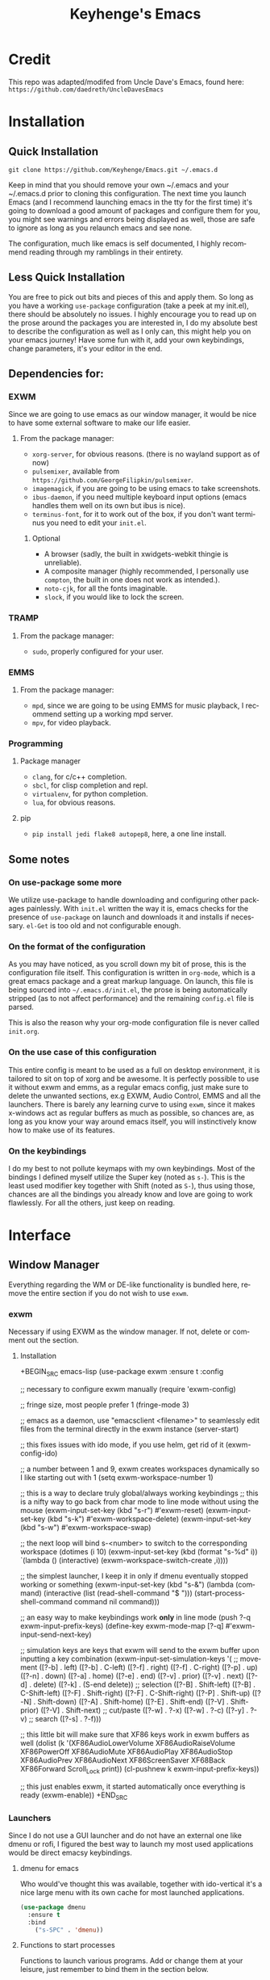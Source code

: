 #+STARTUP: overview
#+TITLE: Keyhenge's Emacs
#+LANGUAGE: en
#+OPTIONS: num:nil
#+ATTR_HTML: :style margin-left: auto; margin-right: auto;
* Credit
This repo was adapted/modifed from Uncle Dave's Emacs, found here:
=https://github.com/daedreth/UncleDavesEmacs=

* Installation
** Quick Installation
=git clone https://github.com/Keyhenge/Emacs.git ~/.emacs.d=

Keep in mind that you should remove your own ~/.emacs and your ~/.emacs.d
prior to cloning this configuration. The next time you launch Emacs (and I recommend
launching emacs in the tty for the first time) it's going to download a good amount
of packages and configure them for you, you might see warnings and errors being
displayed as well, those are safe to ignore as long as you relaunch emacs and
see none.

The configuration, much like emacs is self documented, I highly recommend reading
through my ramblings in their entirety.

** Less Quick Installation
You are free to pick out bits and pieces of this and apply them.
So long as you have a working =use-package= configuration (take a peek at my init.el),
there should be absolutely no issues.
I highly encourage you to read up on the prose around the packages you are interested in,
I do my absolute best to describe the configuration as well as I only can, this might help you on your emacs journey!
Have some fun with it, add your own keybindings, change parameters, it's your editor in the end.

** Dependencies for:
*** EXWM
 Since we are going to use emacs as our window manager, it would be nice to have some external software to make our life easier.
**** From the package manager:
 - =xorg-server=, for obvious reasons. (there is no wayland support as of now)
 - =pulsemixer=, available from =https://github.com/GeorgeFilipkin/pulsemixer=.
 - =imagemagick=, if you are going to be using emacs to take screenshots.
 - =ibus-daemon=, if you need multiple keyboard input options (emacs handles them well on its own but ibus is nice).
 - =terminus-font=, for it to work out of the box, if you don't want terminus you need to edit your =init.el=.

***** Optional
 - A browser (sadly, the built in xwidgets-webkit thingie is unreliable).
 - A composite manager (highly recommended, I personally use =compton=, the built in one does not work as intended.).
 - =noto-cjk=, for all the fonts imaginable.
 - =slock=, if you would like to lock the screen.

*** TRAMP
**** From the package manager:
 - =sudo=, properly configured for your user.

*** EMMS
**** From the package manager:
 - =mpd=, since we are going to be using EMMS for music playback, I recommend setting up a working mpd server.
 - =mpv=, for video playback.

*** Programming
**** Package manager
 - =clang=, for c/c++ completion.
 - =sbcl=, for clisp completion and repl.
 - =virtualenv=, for python completion.
 - =lua=, for obvious reasons.

**** pip
 - =pip install jedi flake8 autopep8=, here, a one line install.

** Some notes
*** On use-package some more
 We utilize use-package to handle downloading and configuring other packages painlessly.
 With =init.el= written the way it is, emacs checks for the presence of =use-package=
 on launch and downloads it and installs if necessary.
 =el-Get= is too old and not configurable enough.

*** On the format of the configuration
 As you may have noticed, as you scroll down my bit of prose, this is the configuration file itself.
 This configuration is written in =org-mode=, which is a great emacs package and a great markup language.
 On launch, this file is being sourced into =~/.emacs.d/init.el=, the prose is being automatically
 stripped (as to not affect performance) and the remaining =config.el= file is parsed.

 This is also the reason why your org-mode configuration file is never called =init.org=.

*** On the use case of this configuration
 This entire config is meant to be used as a full on desktop environment, it is tailored to sit on top of xorg and be awesome.
 It is perfectly possible to use it without exwm and emms, as a regular emacs config, just make sure to delete the unwanted sections,
 ex.g EXWM, Audio Control, EMMS and all the launchers.
 There is barely any learning curve to using =exwm=, since it makes x-windows act as regular buffers as much as possible,
 so chances are, as long as you know your way around emacs itself, you will instinctively know how to make use of its features.

*** On the keybindings
 I do my best to not pollute keymaps with my own keybindings. Most of the bindings I defined myself utilize the Super key (noted as =s-=).
 This is the least used modifier key together with Shift (noted as =S-=), thus using those, chances are all the bindings you already know
 and love are going to work flawlessly. For all the others, just keep on reading.

* Interface
** Window Manager
 Everything regarding the WM or DE-like functionality is bundled here, remove the entire section if you do not wish to use =exwm=.

*** exwm
 Necessary if using EXWM as the window manager. If not, delete or comment out the section.
**** Installation
 +BEGIN_SRC emacs-lisp
   (use-package exwm
     :ensure t
     :config

       ;; necessary to configure exwm manually
       (require 'exwm-config)

       ;; fringe size, most people prefer 1
       (fringe-mode 3)

       ;; emacs as a daemon, use "emacsclient <filename>" to seamlessly edit files from the terminal directly in the exwm instance
       (server-start)

       ;; this fixes issues with ido mode, if you use helm, get rid of it
       (exwm-config-ido)

       ;; a number between 1 and 9, exwm creates workspaces dynamically so I like starting out with 1
       (setq exwm-workspace-number 1)

       ;; this is a way to declare truly global/always working keybindings
       ;; this is a nifty way to go back from char mode to line mode without using the mouse
       (exwm-input-set-key (kbd "s-r") #'exwm-reset)
       (exwm-input-set-key (kbd "s-k") #'exwm-workspace-delete)
       (exwm-input-set-key (kbd "s-w") #'exwm-workspace-swap)

       ;; the next loop will bind s-<number> to switch to the corresponding workspace
       (dotimes (i 10)
         (exwm-input-set-key (kbd (format "s-%d" i))
                             `(lambda ()
                                (interactive)
                                (exwm-workspace-switch-create ,i))))

       ;; the simplest launcher, I keep it in only if dmenu eventually stopped working or something
       (exwm-input-set-key (kbd "s-&")
                           (lambda (command)
                             (interactive (list (read-shell-command "$ ")))
                             (start-process-shell-command command nil command)))

       ;; an easy way to make keybindings work *only* in line mode
       (push ?\C-q exwm-input-prefix-keys)
       (define-key exwm-mode-map [?\C-q] #'exwm-input-send-next-key)

       ;; simulation keys are keys that exwm will send to the exwm buffer upon inputting a key combination
       (exwm-input-set-simulation-keys
        '(
          ;; movement
          ([?\C-b] . left)
          ([?\M-b] . C-left)
          ([?\C-f] . right)
          ([?\M-f] . C-right)
          ([?\C-p] . up)
          ([?\C-n] . down)
          ([?\C-a] . home)
          ([?\C-e] . end)
          ([?\M-v] . prior)
          ([?\C-v] . next)
          ([?\C-d] . delete)
          ([?\C-k] . (S-end delete))
          ;; selection
          ([?\C-B] . Shift-left)
          ([?\M-B] . C-Shift-left)
          ([?\C-F] . Shift-right)
          ([?\M-F] . C-Shift-right)
          ([?\C-P] . Shift-up)
          ([?\C-N] . Shift-down)
          ([?\C-A] . Shift-home)
          ([?\C-E] . Shift-end)
          ([?\M-V] . Shift-prior)
          ([?\C-V] . Shift-next)
          ;; cut/paste
          ([?\C-w] . ?\C-x)
          ([?\M-w] . ?\C-c)
          ([?\C-y] . ?\C-v)
          ;; search
          ([?\C-s] . ?\C-f)))

       ;; this little bit will make sure that XF86 keys work in exwm buffers as well
       (dolist (k '(XF86AudioLowerVolume
                  XF86AudioRaiseVolume
                  XF86PowerOff
                  XF86AudioMute
                  XF86AudioPlay
                  XF86AudioStop
                  XF86AudioPrev
                  XF86AudioNext
                  XF86ScreenSaver
                  XF68Back
                  XF86Forward
                  Scroll_Lock
                  print))
       (cl-pushnew k exwm-input-prefix-keys))

       ;; this just enables exwm, it started automatically once everything is ready
       (exwm-enable))
 +END_SRC

*** Launchers
 Since I do not use a GUI launcher and do not have an external one like dmenu or rofi,
 I figured the best way to launch my most used applications would be direct emacsy
 keybindings.

**** dmenu for emacs
 Who would've thought this was available, together with ido-vertical it's a nice large menu
 with its own cache for most launched applications.
 #+BEGIN_SRC emacs-lisp
   (use-package dmenu
     :ensure t
     :bind
       ("s-SPC" . 'dmenu))
 #+END_SRC

**** Functions to start processes
 Functions to launch various programs. Add or change them at your leisure, just remember to bind them
 in the section below.
 #+BEGIN_SRC emacs-lisp
   (defun exwm-async-run (name)
     (interactive)
     (start-process name nil name))

   (defun key/launch-browser ()
     (interactive)
     (exwm-async-run "firefox"))

   (defun key/lock-screen ()
     (interactive)
     (exwm-async-run "slock"))

   (defun key/shutdown ()
     (interactive)
     (start-process "halt" nil "sudo" "halt"))
 #+END_SRC

**** Keybindings to start processes
 #+BEGIN_SRC emacs-lisp
   (global-set-key (kbd "<s-tab>") 'key/launch-browser)
   (global-set-key (kbd "<XF86ScreenSaver>") 'key/lock-screen)
   (global-set-key (kbd "<XF86PowerOff>") 'key/shutdown)
 #+END_SRC

*** Audio controls
 This is a set of bindings to my XF86 keys that invokes pulsemixer with the correct parameters

**** Volume modifier
 Percentage that volume increases/decreases when raising/lowering volume
 #+BEGIN_SRC emacs-lisp
 (defconst volumeModifier "2")
 #+END_SRC

**** Functions to start processes
 #+BEGIN_SRC emacs-lisp
   (defun audio/mute ()
     (interactive)
     (start-process "audio-mute" nil "pulsemixer" "--toggle-mute"))

   (defun audio/raise-volume ()
     (interactive)
     (start-process "raise-volume" nil "pulsemixer" "--change-volume" (concat "+" volumeModifier)))

   (defun audio/lower-volume ()
     (interactive)
     (start-process "lower-volume" nil "pulsemixer" "--change-volume" (concat "-" volumeModifier)))
 #+END_SRC

**** Keybindings to start processes
 You can also change these if you'd like, but I highly recommend keeping them the same. Chances are, they will just work.
 #+BEGIN_SRC emacs-lisp
 (global-set-key (kbd "<XF86AudioMute>") 'audio/mute)
 (global-set-key (kbd "<XF86AudioRaiseVolume>") 'audio/raise-volume)
 (global-set-key (kbd "<XF86AudioLowerVolume>") 'audio/lower-volume)
 #+END_SRC

*** Screenshots
**** Screenshotting the entire screen
 #+BEGIN_SRC emacs-lisp
   (defun key/take-screenshot ()
     "Takes a fullscreen screenshot of the current workspace"
     (interactive)
     (when window-system
     (loop for i downfrom 3 to 1 do
           (progn
             (message (concat (number-to-string i) "..."))
             (sit-for 1)))
     (message "Cheese!")
     (sit-for 1)
     (start-process "screenshot" nil "import" "-window" "root"
                (concat (getenv "HOME") "/" (subseq (number-to-string (float-time)) 0 10) ".png"))
     (message "Screenshot taken!")))
   (global-set-key (kbd "<print>") 'key/take-screenshot)
 #+END_SRC

**** Screenshotting a region
 #+BEGIN_SRC emacs-lisp
   (defun key/take-screenshot-region ()
     "Takes a screenshot of a region selected by the user."
     (interactive)
     (when window-system
     (call-process "import" nil nil nil ".newScreen.png")
     (call-process "convert" nil nil nil ".newScreen.png" "-shave" "1x1"
                   (concat (getenv "HOME") "/" (subseq (number-to-string (float-time)) 0 10) ".png"))
     (call-process "rm" nil nil nil ".newScreen.png")))
   (global-set-key (kbd "<Scroll_Lock>") 'key/take-screenshot-region)
 #+END_SRC

*** Default browser
 I use firefox, though I expect that to change when one of the keyboard-focused browsers (qutebrowser, next, etc.) gets
 proper uBlock/uMatrix support. This may also change to icecat later.
 #+BEGIN_SRC emacs-lisp
   (setq browse-url-browser-function 'browse-url-generic
         browse-url-generic-program "firefox")
 #+END_SRC

** Moving around emacs
 One of the most important things about a text editor is how efficient you manage
 to be when using it, how much time do basic tasks take you and so on and so forth.
 One of those tasks is moving around files and buffers, whatever you may use emacs for
 you /will/ be jumping around buffers like it's serious business, the following
 set of enhancements aims to make it easier.

 As a great emacs user once said:

 #+BEGIN_QUOTE
 Do me the favor, do me the biggest favor, matter of fact do yourself the biggest favor and integrate those into your workflow.
 #+END_QUOTE

*** Prerequisites for other packages
 #+BEGIN_SRC emacs-lisp
   (use-package ivy
     :ensure t)
 #+END_SRC

*** Scrolling
 I don't know to be honest, but this little bit of code makes scrolling with emacs a lot nicer.
 #+BEGIN_SRC emacs-lisp
   (setq scroll-conservatively 100)
 #+END_SRC

*** Which-key
 In order to use emacs, you don't need to know how to use emacs.
 It's self documenting, and coupled with this insanely useful package, it's even easier.
 In short, after you start the input of a command and stop, pondering what key must follow,
 it will automatically open a non-intrusive buffer at the bottom of the screen offering
 you suggestions for completing the command, that's it, nothing else.

 It's beautiful
 #+BEGIN_SRC emacs-lisp
   (use-package which-key
     :ensure t
     :config
       (which-key-mode))
 #+END_SRC

*** Windows/Panes
 Some of us have large displays, others have tiny netbook screens, but regardless of your hardware
 you probably use more than 2 panes/windows at times, cycling through all of them with
 =C-c o= is annoying to say the least, it's a lot of keystrokes and takes time, time you could spend doing something more productive.

**** switch-window
 This magnificent package takes care of this issue.
 It's unnoticeable if you have 1 or 2 panes open, but with 3 or more, upon pressing =C-x o=
 you will notice how your buffers turn a solid color and each buffer is asigned a letter
 (the list below shows the letters, you can modify them to suit your liking), upon pressing
 a letter asigned to a window, your will be taken to said window, easy to remember, quick to use
 and most importantly, it annihilates a big issue I had with emacs. An alternative is =ace-window=,
 however by default it also changes the behaviour of =C-x o= even if only 2 windows are open,
 this is bad, it also works less well with =exwm= for some reason.
 #+BEGIN_SRC emacs-lisp
 (use-package switch-window
   :ensure t
   :config
     (setq switch-window-input-style 'minibuffer)
     (setq switch-window-increase 4)
     (setq switch-window-threshold 2)
     (setq switch-window-shortcut-style 'qwerty)
     (setq switch-window-qwerty-shortcuts
         '("a" "s" "d" "f" "j" "k" "l" "i" "o"))
   :bind
     ([remap other-window] . switch-window))
 #+END_SRC

**** Following window splits
 After you split a window, your focus remains in the previous one.
 This annoyed me so much I wrote these two, they take care of it.
 #+BEGIN_SRC emacs-lisp
   (defun split-and-follow-horizontally ()
     (interactive)
     (split-window-below)
     (balance-windows)
     (other-window 1))
   (global-set-key (kbd "C-x 2") 'split-and-follow-horizontally)

   (defun split-and-follow-vertically ()
     (interactive)
     (split-window-right)
     (balance-windows)
     (other-window 1))
   (global-set-key (kbd "C-x 3") 'split-and-follow-vertically)
 #+END_SRC

*** Swiper
 I like me some searching, the default search is very meh. In emacs, you mostly use search to get around your buffer,
 much like with avy, but sometimes it doesn't hurt to search for entire words or mode, swiper makes sure this is more
 efficient.
 #+BEGIN_SRC emacs-lisp
   (use-package swiper
     :ensure t
     :bind ("C-s" . 'swiper))
 #+END_SRC

*** Buffers
 Another big thing is, buffers. If you use emacs, you use buffers, everyone loves them.
 Having many buffers is useful, but can be tedious to work with, let us see how we can improve it.

**** Always murder current buffer
 Doing =C-x k= should kill the current buffer at all times, we have =ibuffer= for more sophisticated thing.
 #+BEGIN_SRC emacs-lisp
   (defun kill-current-buffer ()
     "Kills the current buffer."
     (interactive)
     (kill-buffer (current-buffer)))
   (global-set-key (kbd "C-x k") 'kill-current-buffer)
 #+END_SRC

**** Kill buffers without asking for confirmation
 Unless you have the muscle memory, I recommend omitting this bit, as you may lose progress for no reason when working.
 #+BEGIN_SRC emacs-lisp
 (setq kill-buffer-query-functions (delq 'process-kill-buffer-query-function kill-buffer-query-functions))
 #+END_SRC

**** Turn switch-to-buffer into ibuffer
 I don't understand how ibuffer isn't the default option by now.
 It's vastly superior in terms of ergonomics and functionality, you can delete buffers, rename buffer,
 move buffers, organize buffers etc.
 #+BEGIN_SRC emacs-lisp
 (global-set-key (kbd "C-x b") 'ibuffer)
 #+END_SRC

***** expert-mode
 If you feel like you know how ibuffer works and need not to be asked for confirmation after every serious command, enable this as follows.
 #+BEGIN_SRC emacs-lisp
 (setq ibuffer-expert t)
 #+END_SRC
**** close-all-buffers
 It's one of those things where I genuinely have to wonder why there is no built in functionality for it.
 Once in a blue moon I need to kill all buffers, and having ~150 of them open would mean I'd need to spend a few too many
 seconds doing this than I'd like, here's a solution.

 This can be invoked using =C-M-s-k=. This keybinding makes sure you don't hit it unless you really want to.
 #+BEGIN_SRC emacs-lisp
   (defun close-all-buffers ()
     "Kill all buffers without regard for their origin."
     (interactive)
     (mapc 'kill-buffer (buffer-list)))
   (global-set-key (kbd "C-M-s-k") 'close-all-buffers)
 #+END_SRC

*** Line Numbers
 Every now and then all of us feel the urge to be productive and write some code.
 In the event that this happens, the following bit of configuration makes sure that
 we have access to relative line numbering in programming-related modes.
 I highly recommend not enabling =linum-relative-mode= globally, as it messed up
 something like =ansi-term= for instance.
 #+BEGIN_SRC emacs-lisp
   (use-package linum-relative
     :ensure t
     :config
       (setq linum-relative-current-symbol "")
       (add-hook 'prog-mode-hook 'linum-relative-mode))
 #+END_SRC

*** ido/helm
 Sometimes, you don't realize how good something is until you try it extensively.
 I give in, helm is awesome. I'll end up customizing it more eventually,
 it's rather similar to ido-vertical though.
**** helm
 #+BEGIN_SRC emacs-lisp
   (use-package helm
     :ensure t
     :bind
     ("C-x C-f" . 'helm-find-files)
     ("C-x C-b" . 'helm-buffers-list)
     ("M-x" . 'helm-M-x)
     :config
     (defun daedreth/helm-hide-minibuffer ()
       (when (with-helm-buffer helm-echo-input-in-header-line)
         (let ((ov (make-overlay (point-min) (point-max) nil nil t)))
           (overlay-put ov 'window (selected-window))
           (overlay-put ov 'face
                        (let ((bg-color (face-background 'default nil)))
                          `(:background ,bg-color :foreground ,bg-color)))
           (setq-local cursor-type nil))))
     (add-hook 'helm-minibuffer-set-up-hook 'daedreth/helm-hide-minibuffer)
     (setq helm-autoresize-max-height 0
           helm-autoresize-min-height 40
           helm-M-x-fuzzy-match t
           helm-buffers-fuzzy-matching t
           helm-recentf-fuzzy-match t
           helm-semantic-fuzzy-match t
           helm-imenu-fuzzy-match t
           helm-split-window-in-side-p nil
           helm-move-to-line-cycle-in-source nil
           helm-ff-search-library-in-sexp t
           helm-scroll-amount 8
           helm-echo-input-in-header-line t)
     :init
     (helm-mode 1))
   (use-package helm-projectile
     :ensure t
     :bind
     ("C-x C-z" . 'helm-projectile)
     :config
     (helm-projectile-on))

   (require 'helm-config)
   (helm-autoresize-mode 1)
   (define-key helm-find-files-map (kbd "C-b") 'helm-find-files-up-one-level)
   (define-key helm-find-files-map (kbd "C-f") 'helm-execute-persistent-action)
 #+END_SRC

*** avy
 Many times have I pondered how I can move around buffers even quicker.
 I'm glad to say, that avy is precisely what I needed, and it's precisely what you need as well.
 In short, as you invoke one of avy's functions, you will be prompted for a character
 that you'd like to jump to in the /visible portion of the current buffer/.
 Afterwards you will notice how all instances of said character have additional letter on top of them.
 Pressing those letters, that are next to your desired character will move your cursor over there.
 Admittedly, this sounds overly complicated and complex, but in reality takes a split second
 and improves your life tremendously.

 I like =M-s= for it, same as =C-s= is for moving by searching string, now =M-s= is moving by searching characters.
 #+BEGIN_SRC emacs-lisp
   (use-package avy
     :ensure t
     :bind
       ("M-s" . avy-goto-char))
 #+END_SRC

** Text manipulation
 Here I shall collect self-made functions that make editing text easier.

*** Mark-Multiple
 I can barely contain my joy. This extension allows you to quickly mark the next occurence of a region
 and edit them all at once. Wow!
 #+BEGIN_SRC emacs-lisp
   (use-package mark-multiple
     :ensure t
     :bind ("C-c q" . 'mark-next-like-this))
 #+END_SRC

*** Improved kill-word
 Why on earth does a function called =kill-word= not .. kill a word.
 It instead deletes characters from your cursors position to the end of the word,
 let's make a quick fix and bind it properly.
 #+BEGIN_SRC emacs-lisp
   (defun daedreth/kill-inner-word ()
     "Kills the entire word your cursor is in. Equivalent to 'ciw' in vim."
     (interactive)
     (forward-char 1)
     (backward-word)
     (kill-word 1))
   (global-set-key (kbd "M-d") 'daedreth/kill-inner-word)
 #+END_SRC

*** Improved copy-word
 And again, the same as above but we make sure to not delete the source word. 
 #+BEGIN_SRC emacs-lisp
   (defun daedreth/copy-whole-word ()
     (interactive)
     (save-excursion
       (forward-char 1)
       (backward-word)
       (kill-word 1)
       (yank)))
   (global-set-key (kbd "C-c w c") 'daedreth/copy-whole-word)
 #+END_SRC

*** Copy a line
 Regardless of where your cursor is, this quickly copies a line. 
 #+BEGIN_SRC emacs-lisp
   (defun daedreth/copy-whole-line ()
     "Copies a line without regard for cursor position."
     (interactive)
     (save-excursion
       (kill-new
        (buffer-substring
         (point-at-bol)
         (point-at-eol)))))
   (global-set-key (kbd "C-c l c") 'daedreth/copy-whole-line)
 #+END_SRC

*** Kill a line
 And this quickly deletes a line.
 #+BEGIN_SRC emacs-lisp
   (global-set-key (kbd "C-c l k") 'kill-whole-line)
 #+END_SRC

** Minor conveniences
 Emacs is at it's best when it just does things for you, shows you the way, guides you so to speak.
 This can be best achieved using a number of small extensions. While on their own they might not be particularly
 impressive. Together they create a nice environment for you to work in.

*** Visiting the configuration
 Quickly edit =~/.emacs.d/config.org=
 #+BEGIN_SRC emacs-lisp
   (defun config-visit ()
     (interactive)
     (find-file "~/.emacs.d/config.org"))
   (global-set-key (kbd "C-c e") 'config-visit)
 #+END_SRC

*** Reloading the configuration

 Simply pressing =Control-c r= will reload this file, very handy.
 You can also manually invoke =config-reload=.
 #+BEGIN_SRC emacs-lisp
   (defun config-reload ()
     "Reloads ~/.emacs.d/config.org at runtime"
     (interactive)
     (org-babel-load-file (expand-file-name "~/.emacs.d/config.org")))
   (global-set-key (kbd "C-c r") 'config-reload)
 #+END_SRC

*** Subwords
 Emacs treats camelCase strings as a single word by default, this changes said behaviour.
 #+BEGIN_SRC emacs-lisp
   (global-subword-mode 1)
 #+END_SRC

*** Electric
 If you write any code, you may enjoy this.
 Typing the first character in a set of 2, completes the second one after your cursor.
 Opening a bracket? It's closed for you already. Quoting something? It's closed for you already.

 You can easily add and remove pairs yourself, have a look.
 #+BEGIN_SRC emacs-lisp
 (setq electric-pair-pairs '(
                            (?\{ . ?\})
                            (?\( . ?\))
                            (?\[ . ?\])
                            (?\" . ?\")
                            ))
 #+END_SRC

 And now to enable it
 #+BEGIN_SRC emacs-lisp
 (electric-pair-mode t)
 #+END_SRC

*** Beacon
 While changing buffers or workspaces, the first thing you do is look for your cursor.
 Unless you know its position, you can not move it efficiently. Every time you change
 buffers, the current position of your cursor will be briefly highlighted now.
 #+BEGIN_SRC emacs-lisp
   (use-package beacon
     :ensure t
     :config
       (beacon-mode 1))
 #+END_SRC

*** Rainbow
 Mostly useful if you are into web development or game development.
 Every time emacs encounters a hexadecimal code that resembles a color, it will automatically highlight
 it in the appropriate color. This is a lot cooler than you may think.
 #+BEGIN_SRC emacs-lisp
   (use-package rainbow-mode
     :ensure t
     :init
       (add-hook 'prog-mode-hook 'rainbow-mode))
 #+END_SRC

*** Show parens
 I forgot about that initially, it highlights matching parens when the cursor is just behind one of them.
 #+BEGIN_SRC emacs-lisp
   (show-paren-mode 1)
 #+END_SRC
*** Rainbow delimiters
 Colors parentheses and other delimiters depending on their depth, useful for any language using them,
 especially lisp.
 #+BEGIN_SRC emacs-lisp
   (use-package rainbow-delimiters
     :ensure t
     :init
       (add-hook 'prog-mode-hook #'rainbow-delimiters-mode))
 #+END_SRC

*** Expand region
 A pretty simple package, takes your cursor and semantically expands the region, so words, sentences, maybe the
 contents of some parentheses, it's awesome, try it out.
 #+BEGIN_SRC emacs-lisp
   (use-package expand-region
     :ensure t
     :bind ("C-q" . er/expand-region))
 #+END_SRC

*** Hungry deletion
 On the list of things I like doing, deleting big whitespaces is pretty close to the bottom.
 Backspace or Delete will get rid of all whitespace until the next non-whitespace character is encountered.
 You may not like it, thus disable it if you must, but it's pretty decent.
 #+BEGIN_SRC emacs-lisp
   (use-package hungry-delete
     :ensure t
     :config
       (global-hungry-delete-mode))
 #+END_SRC

*** Zapping to char
 A nifty little package that kills all text between your cursor and a selected character.
 A lot more useful than you might think. If you wish to include the selected character in the killed region,
 change =zzz-up-to-char= into =zzz-to-char=.
 #+BEGIN_SRC emacs-lisp
   (use-package zzz-to-char
     :ensure t
     :bind ("M-z" . zzz-up-to-char))
 #+END_SRC
** TODO Remote editing
 I have no need to directly edit files over SSH, but what I do need is a way to edit files as root.
 Opening up nano in a terminal as root to play around with grubs default settings is a no-no, this solves that.

*** Editing with sudo
 Pretty self-explanatory, useful as hell if you use exwm.
 #+BEGIN_SRC emacs-lisp
   (use-package sudo-edit
     :ensure t
     :bind
       ("s-e" . sudo-edit))
 #+END_SRC

** Kill ring
 There is a lot of customization to the kill ring, and while I have not used it much before,
 I decided that it was time to change that.
*** Maximum entries on the ring
 The default is 60, I personally need more sometimes.
 #+BEGIN_SRC emacs-lisp
   (setq kill-ring-max 100)
 #+END_SRC

*** popup-kill-ring
 Out of all the packages I tried out, this one, being the simplest, appealed to me most.
 With a simple M-y you can now browse your kill-ring like browsing autocompletion items.
 C-n and C-p totally work for this.
 #+BEGIN_SRC emacs-lisp
   (use-package popup-kill-ring
     :ensure t
     :bind ("M-y" . popup-kill-ring))
 #+END_SRC

** Elfeed
#+BEGIN_SRC emacs-lisp
  (use-package elfeed
    :ensure t)
  (global-set-key (kbd "C-c f") 'elfeed)
#+END_SRC

** Eshell
Part of the reason to move to emacs over other text editors is all of the great replacements for standard
terminal programs. Sometimes you still need access to a shell for various commands though, and eshell is
a great replacement for bash/zsh/fish that integrates directly with helm.
*** Completion
Command completion isn't that great in eshell, so let's leech from the great completion fish provides.
#+BEGIN_SRC emacs-lisp
  (use-package fish-completion
    :ensure t)
  (when (and (executable-find "fish")
             (require 'fish-completion nil t))
    (global-fish-completion-mode))
  (add-hook 'eshell-mode-hook
            (lambda ()
              (eshell-cmpl-initialize)
              (define-key eshell-mode-map [remap eshell-pcomplete] 'helm-esh-pcomplete)
              (define-key eshell-mode-map (kbd "M-p") 'helm-eshell-history)))
#+END_SRC

*** Easy to remember keybinding
 Keeping consistent with my old WM, Super + Enter opens up a shell.
 #+BEGIN_SRC emacs-lisp
 (global-set-key (kbd "<s-return>") 'eshell)
 #+END_SRC

** Regular shell
*** Default shell should be fish
For the rare times I need to use a terminal in emacs that isn't eshell, it should at least be using fish.
 #+BEGIN_SRC emacs-lisp
   (defvar my-term-shell "/usr/local/bin/fish")
   (defadvice ansi-term (before force-fish)
     (interactive (list my-term-shell)))
   (ad-activate 'ansi-term)
 #+END_SRC

** File system
* TODO Theming
** Basic Interface Settings
 These are setting that do not depend on packages and are built-in enhancements to the UI.

*** Looks
**** Remove lame startup screen
 We use an actual replacement for it, keep reading or head directly to =dashboard=.
 #+BEGIN_SRC emacs-lisp
 (setq inhibit-startup-message t)
 #+END_SRC
**** Disable menus and scrollbars
 If you like using any of those, change =-1= to =1=.
 #+BEGIN_SRC emacs-lisp
 (tool-bar-mode -1)
 (menu-bar-mode -1)
 (scroll-bar-mode -1)
 #+END_SRC
**** Disable bell
 This is annoying, remove this line if you like being visually reminded of events.
 #+BEGIN_SRC emacs-lisp
 (setq ring-bell-function 'ignore)
 #+END_SRC
**** Set UTF-8 encoding
 #+BEGIN_SRC emacs-lisp
   (setq locale-coding-system 'utf-8)
   (set-terminal-coding-system 'utf-8)
   (set-keyboard-coding-system 'utf-8)
   (set-selection-coding-system 'utf-8)
   (prefer-coding-system 'utf-8)
 #+END_SRC
**** Highlight current line
 =hl-line= is awesome! It's not very awesome in the terminal version of emacs though, so we don't use that.
 Besides, it's only used for programming.
 #+BEGIN_SRC emacs-lisp
   (when window-system (add-hook 'prog-mode-hook 'hl-line-mode))
 #+END_SRC
**** Pretty symbols
 Changes =lambda= to an actual symbol and a few others as well, only in the GUI version though.
 #+BEGIN_SRC emacs-lisp
   (when window-system
         (use-package pretty-mode
         :ensure t
         :config
         (global-pretty-mode t)))
 #+END_SRC

*** Functionality
**** Disable backups and auto-saves
 I don't use either, you might want to turn those from =nil= to =t= if you do.
 #+BEGIN_SRC emacs-lisp
 (setq make-backup-files t)
 (setq auto-save-default t)
 (setq backup-directory-alist
          `(("." . ,(concat user-emacs-directory "backups"))))
 #+END_SRC

**** Change yes-or-no questions into y-or-n questions
 #+BEGIN_SRC emacs-lisp
 (defalias 'yes-or-no-p 'y-or-n-p)
 #+END_SRC

**** Async
 Lets us use asynchronous processes wherever possible, pretty useful.
 #+BEGIN_SRC emacs-lisp
   (use-package async
     :ensure t
     :init (dired-async-mode 1))
 #+END_SRC

** Dashboard
 This is your new startup screen, together with projectile it works in unison and
 provides you with a quick look into your latest projects and files.
 Change the welcome message to whatever string you want and
 change the numbers to suit your liking, I find 5 to be enough.
 #+BEGIN_SRC emacs-lisp
   (use-package dashboard
     :ensure t
     :config
       (dashboard-setup-startup-hook)
       (setq dashboard-startup-banner "~/.emacs.d/img/dashLogo.png")
       (setq dashboard-items '((recents  . 5)
                               (projects . 5)))
       (setq dashboard-banner-logo-title ""))  (use-package dashboard
    :ensure t
    :config
      (dashboard-setup-startup-hook)
      (setq dashboard-startup-banner "~/.emacs.d/img/dashLogo.png")
      (setq dashboard-banner-logo-title "今日も一日頑張ってくれ！")

      (setq dashboard-set-navigator t)
      (setq dashboard-set-footer nil)
      (setq dashboard-set-heading-icons t)
      (setq dashboard-set-file-icons t)

      (setq dashboard-items '((recents  . 10)
                              (projects . 10)
                              (bookmarks . 10))))
 #+END_SRC

** Theme
 The most important part of every configuration.
*** A nice theme
 My new favourite one I guess, really decent default values.
 #+BEGIN_SRC emacs-lisp
   (use-package zerodark-theme
     :ensure t
     :init
       (load-theme 'zerodark t))
 #+END_SRC

*** Some customization
 The theme is great, really, but some of the concepts just suck with powerline.
 #+BEGIN_SRC emacs-lisp
  (let ((class '((class color) (min-colors 89)))
        (default (if (true-color-p) "#abb2bf" "#afafaf"))
        (light (if (true-color-p) "#ccd4e3" "#d7d7d7"))
        (background (if (true-color-p) "#22252c" "#333333"))
        (background-dark (if (true-color-p) "#24282f" "#222222"))
        (background-darker (if (true-color-p) "#22252c" "#222222"))
        (mode-line-inactive (if "#1c2129" "#222222"))
        (mode-line-active (if (true-color-p) "#6f337e" "#875f87"))
        (background-lighter (if (true-color-p) "#3a3f4b" "#5f5f5f"))
        (background-red (if (true-color-p) "#4c3840" "#5f5f5f"))
        (bright-background-red (if (true-color-p) "#744a5b" "#744a5b"))
        (background-purple (if (true-color-p) "#48384c" "#5f5f5f"))
        (background-blue (if (true-color-p) "#38394c" "#444444"))
        (bright-background-blue (if (true-color-p) "#4e5079" "#4e5079"))
        (background-green (if (true-color-p) "#3d4a41" "#5f5f5f"))
        (bright-background-green (if (true-color-p) "#3f6d54" "#3f6d54"))
        (background-orange (if (true-color-p) "#4a473d" "#5f5f5f"))
        (hl-line (if (true-color-p) "#2c323b" "#333333"))
        (grey (if (true-color-p) "#cccccc" "#cccccc"))
        (grey-dark (if (true-color-p) "#666666" "#666666"))
        (highlight (if (true-color-p) "#3e4451" "#5f5f5f"))
        (comment (if (true-color-p) "#687080" "#707070"))
        (orange (if (true-color-p) "#da8548" "#d7875f"))
        (orange-light (if (true-color-p) "#ddbd78" "#d7af87"))
        (red (if (true-color-p) "#ff2727" "#ff3a3f"))
        (red-light (if (true-color-p) "#ff6464" "#ff8070"))
        (purple (if (true-color-p) "#c678dd" "#d787d7"))
        (purple-dark (if (true-color-p) "#64446d" "#5f5f5f"))
        (blue (if (true-color-p) "#61afef" "#5fafff"))
        (blue-dark (if (true-color-p) "#1f5582" "#005f87"))
        (green (if (true-color-p) "#98be65" "#87af5f"))
        (green-light (if (true-color-p) "#9eac8c" "#afaf87"))
        (peach "PeachPuff3")
        (diff-added-background (if (true-color-p) "#284437" "#284437"))
        (diff-added-refined-background (if (true-color-p) "#1e8967" "#1e8967"))
        (diff-removed-background (if (true-color-p) "#583333" "#580000"))
        (diff-removed-refined-background (if (true-color-p) "#b33c49" "#b33c49"))
        (diff-current-background (if (true-color-p) "#29457b" "#29457b"))
        (diff-current-refined-background (if (true-color-p) "#4174ae" "#4174ae")))

    (custom-theme-set-faces
     'zerodark
     `(default ((,class (:background ,background-darker :foreground ,default))))

     ;; Font lock faces
     `(font-lock-builtin-face ((,class (:foreground ,blue :weight bold))))
     `(font-lock-comment-face ((,class (:foreground ,comment :slant italic))))
     `(font-lock-constant-face ((,class (:foreground ,orange :weight bold))))
     `(font-lock-function-name-face ((,class (:foreground ,blue))))
     `(font-lock-keyword-face ((,class (:foreground ,red-light :weight bold))))
     `(font-lock-string-face ((,class (:foreground ,green))))
     `(font-lock-doc-face ((,class (:foreground ,green-light))))
     `(font-lock-type-face ((,class (:foreground ,blue))))
     `(font-lock-variable-name-face ((,class (:foreground ,blue))))
     `(font-lock-warning-face ((,class (:foreground ,red :weight bold :background ,background-red))))

     `(fancy-battery-charging ((,class (:background ,background-green :height 1.0 :bold t))))
     `(fancy-battery-discharging ((,class (:background ,background-green :height 1.0))))
     `(fancy-battery-critical ((,class (:background ,background-green :height 1.0))))

     ;; mode line stuff
     `(mode-line ((,class (:background ,background-green :height 1.0 :foreground ,green
                                       :distant-foreground ,background-green
                                       :box ,(when zerodark-use-paddings-in-mode-line
                                               (list :line-width 1 :color background-green))))))

     `(mode-line-inactive ((,class (:background ,background-green :height 1.0 :foreground ,default
                                                :distant-foreground ,background-green
                                                :box ,(when zerodark-use-paddings-in-mode-line
                                                        (list :line-width 1 :color background-green))))))

     `(header-line ((,class (:inherit mode-line-inactive))))

     `(powerline-active0 ((,class (:height 0.9 :foreground ,green :background ,background-green
                                           :distant-foreground ,background-green))))
     `(powerline-active1 ((,class (:height 0.9 :foreground ,green :background ,green-light
                                           :distant-foreground ,background-green))))
     `(powerline-active2 ((,class (:height 0.9 :foreground ,green :background ,background-green
                                           :distant-foreground ,background-green))))
     `(powerline-inactive0 ((,class (:height 0.9 :foreground ,green :background ,background-green
                                             :distant-foreground ,background-green))))
     `(powerline-inactive1 ((,class (:height 0.9 :foreground ,green :background ,green-light
                                             distant-foreground ,background-green))))
     `(powerline-inactive2 ((,class (:height 0.9 :foreground ,green :background ,background-green
                                             :distant-foreground ,background-green))))

     `(dashboard-heading-face ((,class (:background ,background-dark :foreground ,green
                                                    :bold t :height 1.0))))
     `(dashboard-banner-logo-title-face ((,class (:background ,background-dark :foreground ,green
                                                              :bold t :height 1.0))))
     `(widget-button ((,class (:background ,background-dark :foreground ,default :bold nil
                                           :underline t :height 1.0))))

     ;; erc stuff
     `(erc-nick-default-face ((,class :foreground ,green :background ,background-dark :weight bold)))

     ;; org stuff
     `(outline-1 ((,class (:foreground ,blue :weight bold :height 1.8 :bold nil))))
     `(outline-2 ((,class (:foreground ,red-light :weight bold :height 1.7 :bold nil))))
     `(outline-3 ((,class (:foreground ,peach :weight bold :height 1.6 :bold nil))))
     `(outline-4 ((,class (:foreground ,green-light :weight bold :height 1.5 :bold nil))))
     `(outline-5 ((,class (:foreground ,purple :weight bold :height 1.4 :bold nil))))
     `(outline-6 ((,class (:foreground ,orange :weight bold :height 1.3 :bold nil))))
     `(outline-7 ((,class (:foreground ,grey :weight bold :height 1.2 :bold nil))))
     `(outline-8 ((,class (:foreground ,blue-dark :weight bold :height 1.1 :bold nil))))
     `(org-block-begin-line ((,class (:background ,background-green :foreground ,green
                                                  :bold t :height 1.0))))
     `(org-block-end-line ((,class (:background ,background-green :foreground ,green
                                                :bold t :height 1.0))))))
 #+END_SRC

** TODO Modeline
 The modeline is the heart of emacs, it offers information at all times, it's persistent
 and verbose enough to gain a full understanding of modes and states you are in.

 Due to the fact that we attempt to use emacs as a desktop environment replacement,
 and external bar showing the time, the battery percentage and more system info would be great to have.
 I have however abandoned polybar in favor of a heavily modified modeline, this offers me more space on the screen and better integration.

 One modeline-related setting that is missing and is instead placed at the bottom is =diminish=.
*** Spaceline!
 I may not use spacemacs, since I do not like evil-mode and find spacemacs incredibly bloated and slow,
 however it would be stupid not to acknowledge the best parts about it, the theme and their modified powerline setup.

 This enables spaceline, it looks better and works very well with my theme of choice.
 #+BEGIN_SRC emacs-lisp
   (use-package spaceline
     :ensure t
     :config
     (require 'spaceline-config)
       (setq spaceline-buffer-encoding-abbrev-p nil)
       (setq spaceline-line-column-p nil)
       (setq spaceline-line-p nil)
       (setq powerline-default-separator (quote arrow))
       (spaceline-spacemacs-theme))
 #+END_SRC

*** No separator!
 #+BEGIN_SRC emacs-lisp
   (setq powerline-default-separator nil)
 #+END_SRC

*** Cursor position
 Show the current line and column for your cursor.
 We are not going to have =relative-linum-mode= in every major mode, so this is useful.
 #+BEGIN_SRC emacs-lisp
   (setq line-number-mode t)
   (setq column-number-mode t)
 #+END_SRC

*** Clock
 If you prefer the 12hr-format, change the variable to =nil= instead of =t=.

**** Time format
 #+BEGIN_SRC emacs-lisp
   (setq display-time-24hr-format t)
   (setq display-time-format "%H:%M - %d %B %Y")
 #+END_SRC

**** Enabling the mode
 This turns on the clock globally.
 #+BEGIN_SRC emacs-lisp
   (display-time-mode 1)
 #+END_SRC

*** TODO Battery indicator
 A package called =fancy-battery= will be used if we are in GUI emacs, otherwise the built in battery-mode will be used.
 Fancy battery has very odd colors if used in the tty, hence us disabling it.
 +BEGIN_SRC emacs-lisp
   (use-package fancy-battery
     :ensure t
     :config
       (setq fancy-battery-show-percentage t)
       (setq battery-update-interval 15)
       (if window-system
         (fancy-battery-mode)
         (display-battery-mode)))
 #+END_SRC

*** System monitor
 A teeny-tiny system monitor that can be enabled or disabled at runtime, useful for checking performance
 with power-hungry processes in ansi-term

 symon can be toggled on and off with =Super + h=.
 #+BEGIN_SRC emacs-lisp
   (use-package symon
     :ensure t
     :bind
     ("s-h" . symon-mode))
 #+END_SRC

** Diminishing modes
 Your modeline is sacred, and if you have a lot of modes enabled, as you will if you use this config,
 you might end up with a lot of clutter there, the package =diminish= disables modes on the mode line but keeps
 them running, it just prevents them from showing up and taking up space.

 *THIS WILL BE REMOVED SOON AS USE-PACKAGE HAS THE FUNCTIONALITY BUILT IN*

 Edit this list as you see fit!
 #+BEGIN_SRC emacs-lisp
   (use-package diminish
     :ensure t
     :init
     (diminish 'which-key-mode)
     (diminish 'linum-relative-mode)
     (diminish 'hungry-delete-mode)
     (diminish 'visual-line-mode)
     (diminish 'subword-mode)
     (diminish 'beacon-mode)
     (diminish 'irony-mode)
     (diminish 'page-break-lines-mode)
     (diminish 'auto-revert-mode)
     (diminish 'rainbow-delimiters-mode)
     (diminish 'rainbow-mode)
     (diminish 'yas-minor-mode)
     (diminish 'flycheck-mode)
     (diminish 'helm-mode))
 #+END_SRC

* Programming
Minor, non-completion related settings and plugins for writing code.

** Projectile
 Projectile is an awesome project manager, mostly because it recognizes directories
 with a =.git= directory as projects and helps you manage them accordingly.

*** Enable projectile globally
 This makes sure that everything can be a project.
 #+BEGIN_SRC emacs-lisp
   (use-package projectile
     :ensure t
     :init
       (projectile-mode 1)
     :bind
       ("C-c p" . 'projectile-command-map))
 #+END_SRC

*** Let projectile call make
 #+BEGIN_SRC emacs-lisp
   (global-set-key (kbd "<f5>") 'projectile-compile-project)
 #+END_SRC

** Yasnippet
#+BEGIN_SRC emacs-lisp
    (use-package yasnippet
      :ensure t
      :config
        (use-package yasnippet-snippets
          :ensure t)
        (yas-reload-all))
#+END_SRC

** Flycheck
#+BEGIN_SRC emacs-lisp
  (use-package flycheck
    :ensure t)
#+END_SRC

** Company mode
I set the delay for company mode to kick in to half a second, I also make sure that
it starts doing its magic after typing in only 2 characters.

I prefer =C-n= and =C-p= to move around the items, so I remap those accordingly.
#+BEGIN_SRC emacs-lisp
  (use-package company
    :ensure t
    :config
    (setq company-idle-delay 1)
    (setq company-minimum-prefix-length 3))

  (with-eval-after-load 'company
    ;;(define-key company-active-map (kbd "M-n") nil)
    ;;(define-key company-active-map (kbd "M-p") nil)
    ;;(define-key company-active-map (kbd "C-n") #'company-select-next)
    ;;(define-key company-active-map (kbd "C-p") #'company-select-previous)
    (define-key company-active-map (kbd "SPC") #'company-abort))
#+END_SRC

** Git integration
 Countless are the times where I opened ansi-term to use =git= on something.
 These times are also something that I'd prefer stay in the past, since =magit= is
 great. It's easy and intuitive to use, shows its options at a keypress and much more.
*** magit
 #+BEGIN_SRC emacs-lisp
   (use-package magit
     :ensure t
     :config
     (setq magit-push-always-verify nil)
     (setq git-commit-summary-max-length 50)
     :bind
     ("M-g" . magit-status))
 #+END_SRC

** Language Server Protocol
#+BEGIN_SRC emacs-lisp
; Install relevant packages
(use-package lsp-mode)
(use-package company-lsp)
(use-package lsp-ui)

; Define Hydra keybinds
(defhydra hydra-lsp (:exit t :hint nil)
  "
 Buffer^^               Server^^                   Symbol
-------------------------------------------------------------------------------------
 [_f_] format           [_M-r_] restart            [_d_] declaration  [_i_] implementation  [_o_] documentation
 [_m_] imenu            [_S_]   shutdown           [_D_] definition   [_t_] type            [_r_] rename
 [_x_] execute action   [_M-s_] describe session   [_R_] references   [_s_] signature"
  ("d" lsp-find-declaration)
  ("D" lsp-ui-peek-find-definitions)
  ("R" lsp-ui-peek-find-references)
  ("i" lsp-ui-peek-find-implementation)
  ("t" lsp-find-type-definition)
  ("s" lsp-signature-help)
  ("o" lsp-describe-thing-at-point)
  ("r" lsp-rename)

  ("f" lsp-format-buffer)
  ("m" lsp-ui-imenu)
  ("x" lsp-execute-code-action)

  ("M-s" lsp-describe-session)
  ("M-r" lsp-restart-workspace)
  ("S" lsp-shutdown-workspace))
#+END_SRC

** Specific languages
Be it for code or prose, completion is a must.
After messing around with =auto-completion= and =company= for a while I decided to .. use both?
AC is for Lua/LÖVE and Company for the rest.

Each category also has additional settings.

*** c/c++
#+BEGIN_SRC emacs-lisp
  (add-hook 'c++-mode-hook 'yas-minor-mode)
  (add-hook 'c-mode-hook 'yas-minor-mode)

  (use-package flycheck-clang-analyzer
    :ensure t
    :config
    (with-eval-after-load 'flycheck
      (require 'flycheck-clang-analyzer)
       (flycheck-clang-analyzer-setup)))

  (with-eval-after-load 'company
    (add-hook 'c++-mode-hook 'company-mode)
    (add-hook 'c-mode-hook 'company-mode))

  (use-package company-c-headers
    :ensure t)

  (use-package company-irony
    :ensure t
    :config
    (setq company-backends '((company-c-headers
                              company-dabbrev-code
                              company-irony))))

  (use-package irony
    :ensure t
    :config
    (add-hook 'c++-mode-hook 'irony-mode)
    (add-hook 'c-mode-hook 'irony-mode)
    (add-hook 'irony-mode-hook 'irony-cdb-autosetup-compile-options))
#+END_SRC

*** python
#+BEGIN_SRC emacs-lisp
  (add-hook 'python-mode-hook 'yas-minor-mode)
  (add-hook 'python-mode-hook 'flycheck-mode)

  (with-eval-after-load 'company
      (add-hook 'python-mode-hook 'company-mode))

  (use-package company-jedi
    :ensure t
    :config
      (require 'company)
      (add-to-list 'company-backends 'company-jedi))

  (defun python-mode-company-init ()
    (setq-local company-backends '((company-jedi
                                    company-etags
                                    company-dabbrev-code))))

  (use-package company-jedi
    :ensure t
    :config
      (require 'company)
      (add-hook 'python-mode-hook 'python-mode-company-init))
#+END_SRC

*** emacs-lisp
#+BEGIN_SRC emacs-lisp
  (add-hook 'emacs-lisp-mode-hook 'eldoc-mode)
  (add-hook 'emacs-lisp-mode-hook 'yas-minor-mode)
  (add-hook 'emacs-lisp-mode-hook 'company-mode)

  (use-package slime
    :ensure t
    :config
    (setq inferior-lisp-program "/usr/bin/sbcl")
    (setq slime-contribs '(slime-fancy)))

  (use-package slime-company
    :ensure t
    :init
      (require 'company)
      (slime-setup '(slime-fancy slime-company)))
#+END_SRC

*** bash
#+BEGIN_SRC emacs-lisp
  (add-hook 'shell-mode-hook 'yas-minor-mode)
  (add-hook 'shell-mode-hook 'flycheck-mode)
  (add-hook 'shell-mode-hook 'company-mode)

  (defun shell-mode-company-init ()
    (setq-local company-backends '((company-shell
                                    company-shell-env
                                    company-etags
                                    company-dabbrev-code))))

  (use-package company-shell
    :ensure t
    :config
      (require 'company)
      (add-hook 'shell-mode-hook 'shell-mode-company-init))
#+END_SRC

*** lua/löve
I must regrettably admit that =company= sucks with Lua/LÖVE.
Which is also why I have =AC= now.
I needed to do some shenanigans to get great auto-completion but here goes.
#+BEGIN_SRC emacs-lisp
  (add-hook 'lua-mode-hook 'yas-minor-mode)
  (add-hook 'lua-mode-hook 'flycheck-mode)

  ;;; this will download the necessary modules from git
  (let (value)
    (dolist (element '("love" "lua") value)
      (unless (file-directory-p (concatenate 'string (getenv "HOME") "/.emacs.d/auto-complete-" element))
        (shell-command (format "git clone %s %s" (concatenate 'string
                                                              "https://github.com/rolpereira/auto-complete-" element ".el")
                               (concatenate 'string (getenv "HOME") "/.emacs.d/auto-complete-" element) nil)))
      (add-to-list 'load-path (expand-file-name (concatenate 'string "~/.emacs.d/auto-complete-" element)))))

  (require 'auto-complete-love)
  (require 'auto-complete-lua)

  ;;; repl!
  (add-hook 'lua-mode-hook '(lambda ()
                              (local-set-key (kbd "C-c C-s") 'lua-show-process-buffer)
                              (local-set-key (kbd "C-c C-h") 'lua-hide-process-buffer)))

  ;;; ac > company
  (use-package auto-complete
    :ensure t
    :config
    (setq ac-use-menu-map t)
    (setq ac-ignore-case nil)
    (define-key ac-menu-map "\C-n" 'ac-next)
    (define-key ac-menu-map "\C-p" 'ac-previous))

  ;;; this will be changed, it's good enough for now
  (add-hook 'lua-mode-hook '(lambda ()
                              (setq ac-sources '(ac-source-love
                                                 ac-source-lua
                                                 ac-source-abbrev
                                                 ac-source-words-in-same-mode-buffers))
                              (auto-complete-mode)))

  (add-hook 'lua-mode-hook 'auto-complete-mode)

  ;;; I don't even know all the functionality
  (use-package love-minor-mode
    :ensure t
    :config
    (add-hook 'lua-mode-hook 'love-minor-mode))

  ;;; behold, perfection :°
  (global-set-key (kbd "<f9>") '(lambda () (interactive) (start-process "love-play-game" nil "love" default-directory)))
#+END_SRC

*** golang
#+BEGIN_SRC emacs-lisp
  ;; Set environment variables. Needed for the major mode/LSP to see go commands
  (setenv "PATH"
          (concat
           "/usr/local/bin" ":"
           "usr/local/go/bin" ":"
           (getenv "PATH")
           ":" (getenv "HOME") "/go/bin"))
  (setenv "GOPATH" (concat (getenv "HOME") "/go"))
  (setenv "GO111MODULE" "on")

  (use-package go-mode)

  (setq gofmt-command "goimports")
  (defun cce/go-mode-hook ()
    (lsp)
    (company-mode)
    (flycheck-mode)
    (aggressive-indent-mode -1)
    (eldoc-mode))

  (use-package flycheck-golangci-lint
    :ensure t
    :hook (go-mode . flycheck-golangci-lint-setup))

  (add-hook 'go-mode-hook #'cce/go-mode-hook)
  (eval-after-load "go-mode"
    (lambda ()
      (define-key go-mode-map (kbd "C-<tab>") 'company-lsp)))
#+END_SRC

* Misc
** Org
 One of the absolute greatest features of emacs is called "org-mode".
 This very file has been written in org-mode, a lot of other configurations are written in org-mode, same goes for
 academic papers, presentations, schedules, blogposts and guides.
 Org-mode is one of the most complex things ever, lets make it a bit more usable with some basic configuration.


 Those are all rather self-explanatory.

*** Common settings

 #+BEGIN_SRC emacs-lisp
   (setq org-ellipsis " ")
   (setq org-src-fontify-natively t)
   (setq org-src-tab-acts-natively t)
   (setq org-confirm-babel-evaluate nil)
   (setq org-export-with-smart-quotes t)
   (setq org-src-window-setup 'current-window)
   (add-hook 'org-mode-hook 'org-indent-mode)
 #+END_SRC

*** Syntax highlighting for documents exported to HTML
 #+BEGIN_SRC emacs-lisp
   (use-package htmlize
     :ensure t)
 #+END_SRC

*** Line wrapping
 #+BEGIN_SRC emacs-lisp
   (add-hook 'org-mode-hook
	     '(lambda ()
	        (visual-line-mode 1)))
 #+END_SRC

*** Keybindings
 #+BEGIN_SRC emacs-lisp
   (global-set-key (kbd "C-c '") 'org-edit-src-code)
 #+END_SRC

*** Org Bullets
 Makes it all look a bit nicer, I hate looking at asterisks.
 #+BEGIN_SRC emacs-lisp
   (use-package org-bullets
     :ensure t
     :config
       (add-hook 'org-mode-hook (lambda () (org-bullets-mode))))
 #+END_SRC

*** Easy-to-add emacs-lisp template
 Hitting tab after an "<el" in an org-mode file will create a template for elisp insertion.
 #+BEGIN_SRC emacs-lisp
   (add-to-list 'org-structure-template-alist
	        '("el" "#+BEGIN_SRC emacs-lisp\n?\n#+END_SRC"))
 #+END_SRC

*** Exporting options
 One of the best things about org is the ability to export your file to many formats.
 Here is how we add more of them!

**** latex
 #+BEGIN_SRC emacs-lisp
   (when (file-directory-p "/usr/share/emacs/site-lisp/tex-utils")
     (add-to-list 'load-path "/usr/share/emacs/site-lisp/tex-utils")
     (require 'xdvi-search))
 #+END_SRC
**** Twitter Bootstrap
 #+BEGIN_SRC emacs-lisp
   (use-package ox-twbs
     :ensure t)
 #+END_SRC

*** Agenda
#+BEGIN_SRC emacs-lisp
  (global-set-key (kbd "C-c a") 'org-agenda-list)
  (setq org-agenda-start-day "-3d")
  (setq org-agenda-span 10)
#+END_SRC

** Instant messaging
 I like IRC, I also like other protocols but I enjoy IRC most, it's obvious that I long
 for a way to do my messaging from within emacs.
 There is plenty of IRC clients in the repositories, and some more in the emacs repositories
 but I find that the default =erc= does the job best, it's easy to use and offers some conveniences
 that more sophisticated ones don't, so I use it.

*** erc, also known as "a way to ask for help on #emacs"
 You might want to edit the default nick, it's password protected anyway so don't bother.

**** Some common settings
 This also hides some of the channel messages to avoid cluttering the buffer.
 The other line changes the prompt for each channel buffer to match the channel name,
 this way you always know who you are typing to.
 #+BEGIN_SRC emacs-lisp
   (setq erc-nick "daedreth")
   (setq erc-prompt (lambda () (concat "[" (buffer-name) "]")))
   (setq erc-hide-list '("JOIN" "PART" "QUIT"))
 #+END_SRC

**** Poor mans selectable server list
 What it says on the tin, this changes the =erc= history to include the server I connect to often.
 #+BEGIN_SRC emacs-lisp
   (setq erc-server-history-list '("irc.freenode.net"
                                   "localhost"))
 #+END_SRC

**** Nick highlighting
 You can even highlight nicks to make the buffers a bit more visually pleasing and easier to look at.
 #+BEGIN_SRC emacs-lisp
 (use-package erc-hl-nicks
   :ensure t
   :config
     (erc-update-modules))
 #+END_SRC

*** rich presence for discord
 Memes, but it's fun and tiny.
 #+BEGIN_SRC emacs-lisp
   (use-package elcord
     :ensure t)
 #+END_SRC

** Media
EMMS hasn't been working out for me so I've taken to using Mingus/beets instead. Generally it works out fine, 
though I'm still on the lookout for something with a better browser and a tag editor, similar to ncmpcpp
so that I can completely replace it.

*** Mingus with mpd
 There is many backends, many players and codecs for EMMS, we use mpd now.

**** Basic setup for mpd
 The non XF86 keys are made to be somewhat logical to follow and easy to remember.
 At the bottom part of the configuration, you will notice how XF86 keys are used
 by default, so unless you keyboard is broken it should work out of the box.
 Obviously you might have to adjust /server-name/ and /server-port/ to fit your configuration.
 #+BEGIN_SRC emacs-lisp
   (use-package mingus
     :ensure t
     :bind
     ("M-p p" . mingus)
     ("C-<f5>" . mingus-prev)
     ("C-<f8>" . mingus-next)
     ("C-<f7>" . mingus-pause)
     ("C-<f6>" . mingus-stop))
 #+END_SRC

**** MPC Setup
***** Setting the default port
 We use non-default settings for the socket, to use the built in =mpc= functionality we need to set up a variable.
 Adjust according to your setup.
 #+BEGIN_SRC emacs-lisp
   (setq mpc-host "localhost:6601")
 #+END_SRC

**** Some more fun stuff
***** Starting the daemon from within emacs
 If you have an absolutely massive music library, it might be a good idea to get rid of =mpc-update=
 and only invoke it manually when needed.
 #+BEGIN_SRC emacs-lisp
   (defun mpd/start-music-daemon ()
     "Start MPD, connects to it and syncs the metadata cache."
     (interactive)
     (shell-command "mpd")
     (mpd/update-database)
     (emms-player-mpd-connect)
     (emms-cache-set-from-mpd-all)
     (message "MPD Started!"))
   (global-set-key (kbd "M-p c") 'mpd/start-music-daemon)
 #+END_SRC

***** Killing the daemon from within emacs
 #+BEGIN_SRC emacs-lisp
   (defun mpd/kill-music-daemon ()
     "Stops playback and kill the music daemon."
     (interactive)
     (emms-stop)
     (call-process "killall" nil nil nil "mpd")
     (message "MPD Killed!"))
   (global-set-key (kbd "M-p k") 'mpd/kill-music-daemon)
 #+END_SRC
***** Updating the database easily.
 #+BEGIN_SRC emacs-lisp
   (defun mpd/update-database ()
     "Updates the MPD database synchronously."
     (interactive)
     (call-process "mpc" nil nil nil "update")
     (message "MPD Database Updated!"))
   (global-set-key (kbd "M-p u") 'mpd/update-database)
 #+END_SRC
